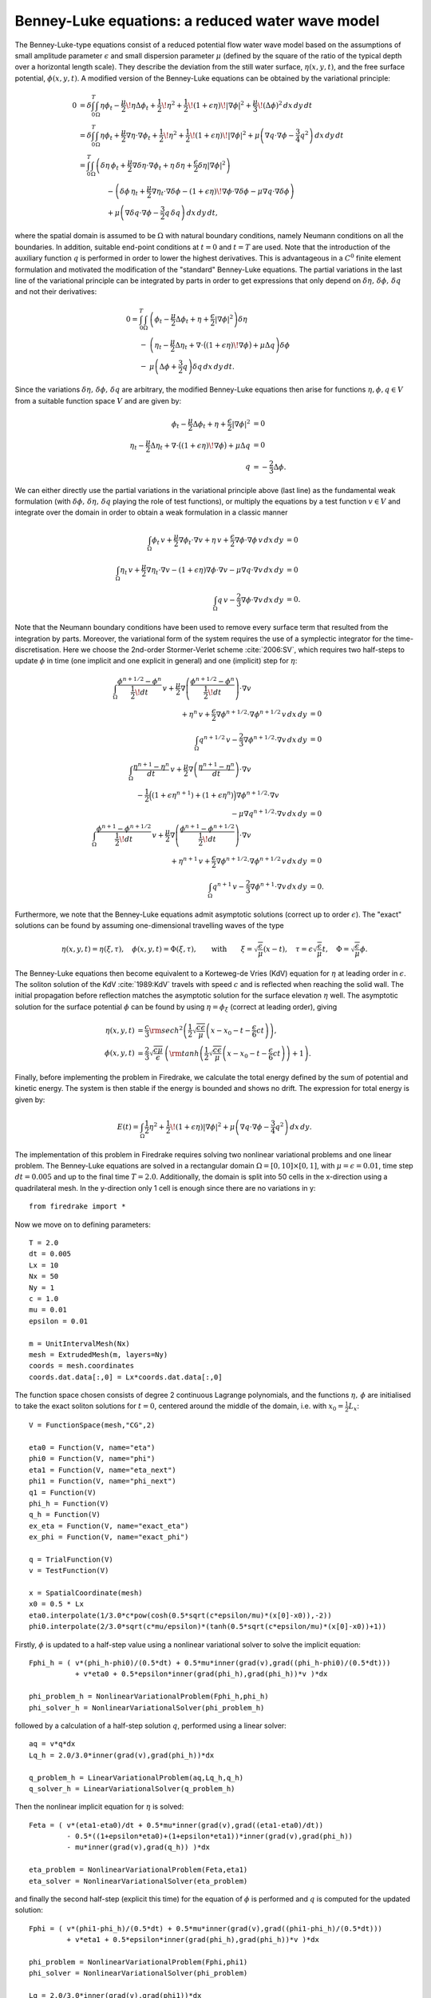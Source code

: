 Benney-Luke equations: a reduced water wave model
=================================================


.. rst-class:: emphasis

    This tutorial was contributed by `Anna Kalogirou <mailto:A.Kalogirou@leeds.ac.uk>`__
    and `Onno Bokhove <mailto:O.Bokhove@leeds.ac.uk>`__.

    The work is based on the article "Variational water wave
    modelling: from continuum to experiment" by Onno Bokhove and Anna
    Kalogirou :cite:`2015:lmscup`. The authors gratefully
    acknowledge funding from EPSRC grant no. EP/L025388/1
    with a link to the Dutch Technology Foundation STW for the project
    "FastFEM: behavior of fast ships in waves".

The Benney-Luke-type equations consist of a reduced potential flow water wave model based on the assumptions of small amplitude parameter :math:`\epsilon` and small dispersion parameter :math:`\mu` (defined by the square of the ratio of the typical depth over a horizontal length scale). They describe the deviation from the still water surface, :math:`\eta(x,y,t)`, and the free surface potential, :math:`\phi(x,y,t)`. A modified version of the Benney-Luke equations can be obtained by the variational principle:

.. math::

  0 &= \delta\int_0^T \int_{\Omega} \eta\phi_t - \frac{\mu}{2}\!\eta\Delta\phi_t + \frac{1}{2}\!\eta^2 + \frac{1}{2}\!\left(1+\epsilon\eta\right)\!\left|\nabla\phi\right|^2 + \frac{\mu}{3}\!\left( \Delta\phi \right)^2 \,dx\,dy\,dt \\
    &= \delta\int_0^T \int_{\Omega} \eta\phi_t + \frac{\mu}{2}\nabla\eta\cdot\nabla\phi_t + \frac{1}{2}\!\eta^2 + \frac{1}{2}\!\left(1+\epsilon\eta\right)\!\left|\nabla\phi\right|^2 + \mu\left( \nabla q\cdot\nabla\phi - \frac{3}{4}q^2 \right) \,dx\,dy\,dt \\
    &= \int_0^T \int_{\Omega} \left( \delta\eta\,\phi_t + \frac{\mu}{2}\nabla\delta\eta\cdot\nabla\phi_t + \eta\,\delta\eta + \frac{\epsilon}{2}\delta\eta\left|\nabla\phi\right|^2 \right) \\
    & \qquad \qquad - \left( \delta\phi\,\eta_t + \frac{\mu}{2}\nabla\eta_t\cdot\nabla\delta\phi - \left(1+\epsilon\eta\right)\!\nabla\phi\cdot\nabla\delta\phi - \mu\nabla q\cdot\nabla\delta\phi \right) \\
    & \qquad \qquad + \mu\left( \nabla\delta q \cdot\nabla\phi - \frac{3}{2}q\,\delta q  \right) \,dx\,dy\,dt,

where the spatial domain is assumed to be :math:`\Omega` with natural boundary conditions, namely Neumann conditions on all the boundaries. In addition, suitable end-point conditions at :math:`t=0` and :math:`t=T` are used. Note that the introduction of the auxiliary function :math:`q` is performed in order to lower the highest derivatives. This is advantageous in a :math:`C^0` finite element formulation and motivated the modification of the "standard" Benney-Luke equations. The partial variations in the last line of the variational principle can be integrated by parts in order to get expressions that only depend on :math:`\delta\eta,\,\delta\phi,\,\delta q` and not their derivatives:

.. math::

  0 = \int_0^T \int_{\Omega} &\left( \phi_t - \frac{\mu}{2}\Delta\phi_t + \eta + \frac{\epsilon}{2}\left|\nabla\phi\right|^2 \right)\delta\eta \\
                              - &\left( \eta_t - \frac{\mu}{2}\Delta\eta_t + \nabla\cdot\bigl(\left(1+\epsilon\eta\right)\!\nabla\phi\bigr)+\mu\Delta q \right)\delta\phi \\
                              - &\mu\left( \Delta\phi + \frac{3}{2}q \right)\delta q \,dx\,dy\,dt.

Since the variations :math:`\delta\eta,\,\delta\phi,\,\delta q` are arbitrary, the modified Benney-Luke equations then arise for functions :math:`\eta,\phi,q\in V` from a suitable function space :math:`V` and are given by:

.. math::

  \phi_t - \frac{\mu}{2}\Delta\phi_t + \eta + \frac{\epsilon}{2}\left|\nabla\phi\right|^2 &= 0 \\
  \eta_t - \frac{\mu}{2}\Delta\eta_t + \nabla\cdot\bigl(\left(1+\epsilon\eta\right)\!\nabla\phi\bigr)+\mu\Delta q &= 0 \\
  q &= - \frac{2}{3}\Delta\phi.

We can either directly use the partial variations in the variational principle above (last line) as the fundamental weak formulation (with :math:`\delta\phi,\, \delta\eta,\, \delta q` playing the role of test functions), or multiply the equations by a test function :math:`v\in V` and integrate over the domain in order to obtain a weak formulation in a classic manner

.. math::

  \int_{\Omega} \phi_t\,v + \frac{\mu}{2}\nabla\phi_t\cdot\nabla v + \eta\,v + \frac{\epsilon}{2}\nabla\phi\cdot\nabla\phi\,v \,dx\,dy &= 0 \\
  \int_{\Omega} \eta_t\,v + \frac{\mu}{2}\nabla\eta_t\cdot\nabla v - \left(1+\epsilon\eta\right)\nabla\phi\cdot\nabla v - \mu\nabla q\cdot\nabla v \,dx\,dy &= 0 \\
  \int_{\Omega} q\,v - \frac{2}{3}\nabla\phi\cdot\nabla v \,dx\,dy &= 0.

Note that the Neumann boundary conditions have been used to remove every surface term that resulted from the integration by parts. Moreover, the variational form of the system requires the use of a symplectic integrator for the time-discretisation. Here we choose the 2nd-order Stormer-Verlet scheme :cite:`2006:SV`, which requires two half-steps to update :math:`\phi` in time (one implicit and one explicit in general) and one (implicit) step for :math:`\eta`:

.. math::

  \int_{\Omega} \frac{\phi^{n+1/2}-\phi^n}{\frac{1}{2}\!dt}\,v + \frac{\mu}{2}\nabla\left(\frac{\phi^{n+1/2}-\phi^n}{\frac{1}{2}\!dt}\right)\cdot\nabla v \hspace{8em}\\
  + \eta^n\,v + \frac{\epsilon}{2}\nabla\phi^{n+1/2}\cdot\nabla\phi^{n+1/2}\,v \,dx\,dy &= 0 \\\\
  %
  \int_{\Omega} q^{n+1/2}\,v - \frac{2}{3}\nabla\phi^{n+1/2}\cdot\nabla v \,dx\,dy &= 0 \\\\
  %
  \int_{\Omega} \frac{\eta^{n+1}-\eta^n}{dt}\,v + \frac{\mu}{2}\nabla\left(\frac{\eta^{n+1}-\eta^n}{dt}\right)\cdot\nabla v \hspace{8em}\\
  - \frac{1}{2}\Bigl( \left(1+\epsilon\eta^{n+1}\right) + \left(1+\epsilon\eta^n\right) \Bigr)\nabla\phi^{n+1/2}\cdot\nabla v \hspace{4em}\\
  - \mu\nabla q^{n+1/2}\cdot\nabla v \,dx\,dy &= 0 \\\\
  %
  \int_{\Omega} \frac{\phi^{n+1}-\phi^{n+1/2}}{\frac{1}{2}\!dt}\,v + \frac{\mu}{2}\nabla\left(\frac{\phi^{n+1}-\phi^{n+1/2}}{\frac{1}{2}\!dt}\right)\cdot\nabla v \hspace{8em}\\
  + \eta^{n+1}\,v + \frac{\epsilon}{2}\nabla\phi^{n+1/2}\cdot\nabla\phi^{n+1/2}\,v \,dx\,dy &= 0 \\\\
  %
  \int_{\Omega} q^{n+1}\,v - \frac{2}{3}\nabla\phi^{n+1}\cdot\nabla v \,dx\,dy &= 0.

Furthermore, we note that the Benney-Luke equations admit asymptotic solutions (correct up to order :math:`\epsilon`). The "exact" solutions can be found by assuming one-dimensional travelling waves of the type

.. math::

  \eta(x,y,t) = \eta(\xi,\tau),\quad \phi(x,y,t) = \Phi(\xi,\tau), \qquad \text{with} \qquad \xi = \sqrt{\frac{\epsilon}{\mu}}(x-t), \quad \tau = \epsilon\sqrt{\frac{\epsilon}{\mu}}t, \quad \Phi = \sqrt{\frac{\epsilon}{\mu}}\phi.

The Benney-Luke equations then become equivalent to a Korteweg-de Vries (KdV) equation for :math:`\eta` at leading order in :math:`\epsilon`. The soliton solution of the KdV :cite:`1989:KdV` travels with speed :math:`c` and is reflected when reaching the solid wall. The initial propagation before reflection matches the asymptotic solution for the surface elevation :math:`\eta` well. The asymptotic solution for the surface potential :math:`\phi` can be found by using :math:`\eta=\phi_{\xi}` (correct at leading order), giving

.. math::

  \eta(x,y,t) &= \frac{c}{3}{\rm sech}^2 \left( \frac{1}{2}\sqrt{\frac{c\epsilon}{\mu}} \left(x-x_0-t-\frac{\epsilon}{6}ct\right) \right), \\
  \phi(x,y,t) &= \frac{2}{3}\sqrt{\frac{c\mu}{\epsilon}}\,\left( {\rm tanh}\left(\frac{1}{2}\sqrt{\frac{c\epsilon}{\mu}} \left(x-x_0-t-\frac{\epsilon}{6}ct\right) \right)+1 \right).

Finally, before implementing the problem in Firedrake, we calculate the total energy defined by the sum of potential and kinetic energy. The system is then stable if the energy is bounded and shows no drift. The expression for total energy is given by:

.. math::

  E(t) = \int_{\Omega} \frac{1}{2}\eta^2 + \frac{1}{2}\!\left(1+\epsilon\eta\right)\left|\nabla\phi\right|^2 + \mu\left( \nabla q\cdot \nabla\phi - \frac{3}{4}q^2 \right) \,dx\,dy.

The implementation of this problem in Firedrake requires solving two nonlinear variational problems and one linear problem. The Benney-Luke equations are solved in a rectangular domain :math:`\Omega=[0,10]\times[0,1]`, with :math:`\mu=\epsilon=0.01`, time step :math:`dt=0.005` and up to the final time :math:`T=2.0`. Additionally, the domain is split into 50 cells in the x-direction using a quadrilateral mesh. In the y-direction only 1 cell is enough since there are no variations in y::

  from firedrake import *

Now we move on to defining parameters::

  T = 2.0
  dt = 0.005
  Lx = 10
  Nx = 50
  Ny = 1
  c = 1.0
  mu = 0.01
  epsilon = 0.01

  m = UnitIntervalMesh(Nx)
  mesh = ExtrudedMesh(m, layers=Ny)
  coords = mesh.coordinates
  coords.dat.data[:,0] = Lx*coords.dat.data[:,0]

The function space chosen consists of degree 2 continuous Lagrange polynomials, and the functions :math:`\eta,\,\phi` are initialised to take the exact soliton solutions for :math:`t=0`, centered around the middle of the domain, i.e. with :math:`x_0=\frac{1}{2}L_x`::

  V = FunctionSpace(mesh,"CG",2)

  eta0 = Function(V, name="eta")
  phi0 = Function(V, name="phi")
  eta1 = Function(V, name="eta_next")
  phi1 = Function(V, name="phi_next")
  q1 = Function(V)
  phi_h = Function(V)
  q_h = Function(V)
  ex_eta = Function(V, name="exact_eta")
  ex_phi = Function(V, name="exact_phi")

  q = TrialFunction(V)
  v = TestFunction(V)

  x = SpatialCoordinate(mesh)
  x0 = 0.5 * Lx
  eta0.interpolate(1/3.0*c*pow(cosh(0.5*sqrt(c*epsilon/mu)*(x[0]-x0)),-2))
  phi0.interpolate(2/3.0*sqrt(c*mu/epsilon)*(tanh(0.5*sqrt(c*epsilon/mu)*(x[0]-x0))+1))

Firstly, :math:`\phi` is updated to a half-step value using a nonlinear variational solver to solve the implicit equation::

  Fphi_h = ( v*(phi_h-phi0)/(0.5*dt) + 0.5*mu*inner(grad(v),grad((phi_h-phi0)/(0.5*dt)))
             + v*eta0 + 0.5*epsilon*inner(grad(phi_h),grad(phi_h))*v )*dx

  phi_problem_h = NonlinearVariationalProblem(Fphi_h,phi_h)
  phi_solver_h = NonlinearVariationalSolver(phi_problem_h)

followed by a calculation of a half-step solution :math:`q`, performed using a linear solver::

  aq = v*q*dx
  Lq_h = 2.0/3.0*inner(grad(v),grad(phi_h))*dx

  q_problem_h = LinearVariationalProblem(aq,Lq_h,q_h)
  q_solver_h = LinearVariationalSolver(q_problem_h)

Then the nonlinear implicit equation for :math:`\eta` is solved::

  Feta = ( v*(eta1-eta0)/dt + 0.5*mu*inner(grad(v),grad((eta1-eta0)/dt))
           - 0.5*((1+epsilon*eta0)+(1+epsilon*eta1))*inner(grad(v),grad(phi_h))
           - mu*inner(grad(v),grad(q_h)) )*dx

  eta_problem = NonlinearVariationalProblem(Feta,eta1)
  eta_solver = NonlinearVariationalSolver(eta_problem)

and finally the second half-step (explicit this time) for the equation of :math:`\phi` is performed and :math:`q` is computed for the updated solution::

  Fphi = ( v*(phi1-phi_h)/(0.5*dt) + 0.5*mu*inner(grad(v),grad((phi1-phi_h)/(0.5*dt)))
           + v*eta1 + 0.5*epsilon*inner(grad(phi_h),grad(phi_h))*v )*dx

  phi_problem = NonlinearVariationalProblem(Fphi,phi1)
  phi_solver = NonlinearVariationalSolver(phi_problem)

  Lq = 2.0/3.0*inner(grad(v),grad(phi1))*dx
  q_problem = LinearVariationalProblem(aq,Lq,q1)
  q_solver = LinearVariationalSolver(q_problem)

What is left before iterating over all time steps, is to find the initial energy :math:`E_0`, used later to evaluate the energy difference :math:`\left|E-E_0\right|/E_0`::

  t = 0
  E0 = assemble( (0.5*eta0**2 + 0.5*(1+epsilon*eta0)*abs(grad(phi0))**2
                  + mu*(inner(grad(q1),grad(phi0)) - 0.75*q1**2))*dx )
  E = E0

and define the exact solutions, which need to be updated at every time-step::

  t_ = Constant(t)
  expr_eta = 1/3.0*c*pow(cosh(0.5*sqrt(c*epsilon/mu)*(x[0]-x0-t_-epsilon*c*t_/6.0)),-2)
  expr_phi = 2/3.0*sqrt(c*mu/epsilon)*(tanh(0.5*sqrt(c*epsilon/mu)*(x[0]-x0-t_-epsilon*c*t_/6.0))+1)

Since we will interpolate these values again and again, we use an
:class:`~.Interpolator` whose :meth:`~.Interpolator.interpolate`
method we can call to perform the interpolation. ::

  eta_interpolator = Interpolator(expr_eta, ex_eta)
  phi_interpolator = Interpolator(expr_phi, ex_phi)
  phi_interpolator.interpolate()
  eta_interpolator.interpolate()

For visualisation, we save the computed and exact solutions to
an output file.  Note that the visualised data will be interpolated
from piecewise quadratic functions to piecewise linears::

  output = File('output.pvd')
  output.write(phi0, eta0, ex_phi, ex_eta, time=t)

We are now ready to enter the main time iteration loop::

  while t < T:
        print(t, abs((E-E0)/E0))
        t += dt

        t_.assign(t)

        eta_interpolator.interpolate()
        phi_interpolator.interpolate()

        phi_solver_h.solve()
        q_solver_h.solve()
        eta_solver.solve()
        phi_solver.solve()
        q_solver.solve()

        eta0.assign(eta1)
        phi0.assign(phi1)

        output.write(phi0, eta0, ex_phi, ex_eta, time=t)

        E = assemble( (0.5*eta1**2 + 0.5*(1+epsilon*eta1)*abs(grad(phi1))**2
                     + mu*(inner(grad(q1),grad(phi1)) - 0.75*q1**2))*dx )


The output can be visualised using `paraview <http://www.paraview.org/>`__.

A python script version of this demo can be found `here <benney_luke.py>`__.

The Benney-Luke system and weak formulations presented in this demo have also been used to model extreme waves that occur due to Mach reflection through the intersection of two obliquely incident solitary waves. More information can be found in :cite:`Gidel:2017`.

.. rubric:: References

.. bibliography:: demo_references.bib
   :filter: docname in docnames
